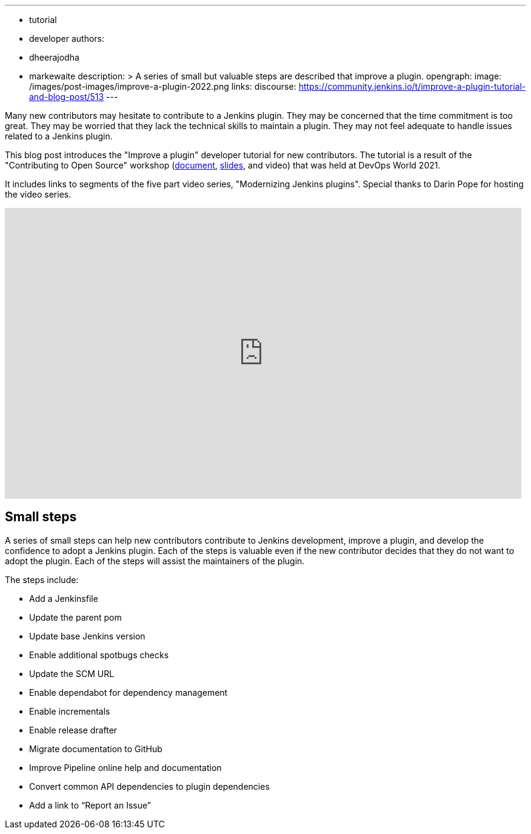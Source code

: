 ---
:layout: post
:title: "Improve a plugin tutorial"
:tags:
- tutorial
- developer
authors:
- dheerajodha
- markewaite
description: >
  A series of small but valuable steps are described that improve a plugin.
opengraph:
  image: /images/post-images/improve-a-plugin-2022.png
links:
  discourse: https://community.jenkins.io/t/improve-a-plugin-tutorial-and-blog-post/513
---

Many new contributors may hesitate to contribute to a Jenkins plugin.
They may be concerned that the time commitment is too great.
They may be worried that they lack the technical skills to maintain a plugin.
They may not feel adequate to handle issues related to a Jenkins plugin.

This blog post introduces the "Improve a plugin" developer tutorial for new contributors.
The tutorial is a result of the "Contributing to Open Source" workshop (link:https://docs.google.com/document/d/1PKYIpPlRVGsBqrz0Ob1Cv3cefOZ5j2xtGZdWs27kLuw/edit?usp=sharing[document], link:https://docs.google.com/presentation/d/1jk8kxC0R59YNO7fY7akx2zmn07WTsZwJo5Ub0khoO0w/edit?usp=sharing[slides], and video) that was held at DevOps World 2021.

It includes links to segments of the five part video series, "Modernizing Jenkins plugins".
Special thanks to Darin Pope for hosting the video series.

video::Fev8KfFsPZE[youtube, width=852, height=480]

== Small steps

A series of small steps can help new contributors contribute to Jenkins development, improve a plugin, and develop the confidence to adopt a Jenkins plugin.
Each of the steps is valuable even if the new contributor decides that they do not want to adopt the plugin.
Each of the steps will assist the maintainers of the plugin.

The steps include:

* Add a Jenkinsfile
* Update the parent pom
* Update base Jenkins version
* Enable additional spotbugs checks
* Update the SCM URL
* Enable dependabot for dependency management
* Enable incrementals
* Enable release drafter
* Migrate documentation to GitHub
* Improve Pipeline online help and documentation
* Convert common API dependencies to plugin dependencies
* Add a link to “Report an Issue”
